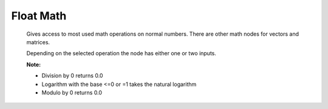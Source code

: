 Float Math
==========

 .. image:: math_node.png
 
 Gives access to most used math operations on normal numbers. There are other math nodes for vectors and matrices.
 
 Depending on the selected operation the node has either one or two inputs.
 
 **Note:**
 
 * Division by 0 returns 0.0
 
 * Logarithm with the base <=0 or =1 takes the natural logarithm
 
 * Modulo by 0 returns 0.0